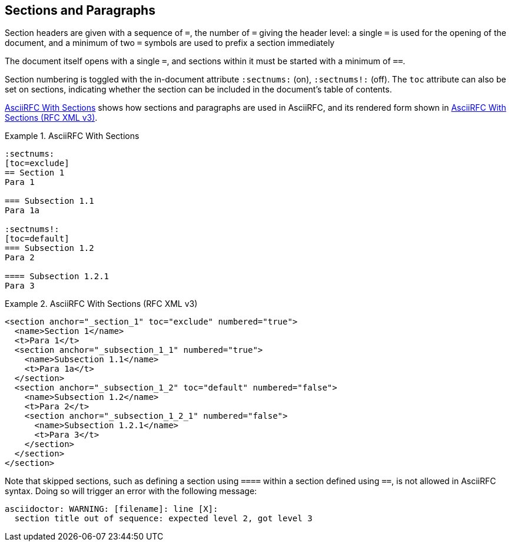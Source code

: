 == Sections and Paragraphs

Section headers are given with a sequence of `=`, the number of `=`
giving the header level: a single `=` is used for the opening of the
document, and a minimum of two `=` symbols are used to prefix a
section immediately 

The document itself opens with a single `=`, and sections within it
must be started with a minimum of `==`.  

Section numbering is toggled with the
in-document attribute `:sectnums:` (on), `:sectnums!:` (off). The
`toc` attribute can also be set on sections, indicating whether the
section can be included in the document's table of contents.

<<source-asciirfc-sections>> shows how sections and paragraphs are
used in AsciiRFC, and its rendered form shown in
<<source-asciirfc-sections-v3>>.

[[source-asciirfc-sections]]
.AsciiRFC With Sections
====
[source,asciidoc]
----
:sectnums:
[toc=exclude]
== Section 1
Para 1

=== Subsection 1.1
Para 1a

:sectnums!:
[toc=default]
=== Subsection 1.2
Para 2

==== Subsection 1.2.1
Para 3
----
====

[[source-asciirfc-sections-v3]]
.AsciiRFC With Sections (RFC XML v3)
====
[source,xml]
----
<section anchor="_section_1" toc="exclude" numbered="true">
  <name>Section 1</name>
  <t>Para 1</t>
  <section anchor="_subsection_1_1" numbered="true">
    <name>Subsection 1.1</name>
    <t>Para 1a</t>
  </section>
  <section anchor="_subsection_1_2" toc="default" numbered="false">
    <name>Subsection 1.2</name>
    <t>Para 2</t>
    <section anchor="_subsection_1_2_1" numbered="false">
      <name>Subsection 1.2.1</name>
      <t>Para 3</t>
    </section>
  </section>
</section>
----
====


Note that skipped sections, such as defining a section using `====`
within a section defined using `==`, is not allowed in AsciiRFC
syntax. Doing so will trigger an error with the following message:

----
asciidoctor: WARNING: [filename]: line [X]:
  section title out of sequence: expected level 2, got level 3
----

